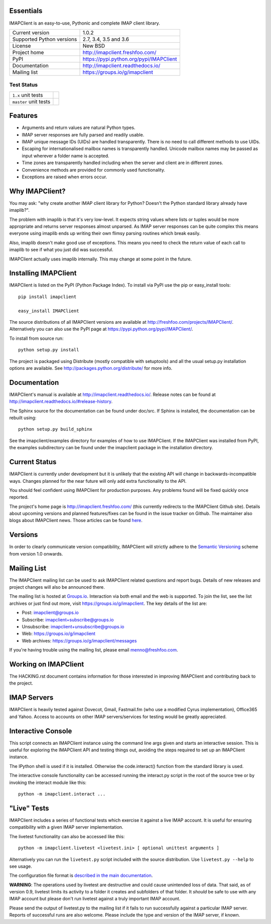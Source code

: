 Essentials
----------
IMAPClient is an easy-to-use, Pythonic and complete IMAP client
library.

=========================  ========================================
Current version            1.0.2
Supported Python versions  2.7, 3.4, 3.5 and 3.6
License                    New BSD
Project home               http://imapclient.freshfoo.com/
PyPI                       https://pypi.python.org/pypi/IMAPClient
Documentation              http://imapclient.readthedocs.io/
Mailing list               https://groups.io/g/imapclient
=========================  ========================================

Test Status
~~~~~~~~~~~

===================== ==============
``1.x`` unit tests    |build 1.x|
``master`` unit tests |build master|
===================== ==============

.. |build 1.x| image:: https://travis-ci.org/mjs/imapclient.svg?branch=1.x
    :target: https://travis-ci.org/mjs/imapclient/branches
    :alt: 1.x branch

.. |build master| image:: https://travis-ci.org/mjs/imapclient.svg?branch=master
   :target: https://travis-ci.org/mjs/imapclient/branches
   :alt: master branch


Features
--------
- Arguments and return values are natural Python types.
- IMAP server responses are fully parsed and readily usable.
- IMAP unique message IDs (UIDs) are handled transparently. There is
  no need to call different methods to use UIDs.
- Escaping for internationalised mailbox names is transparently
  handled.  Unicode mailbox names may be passed as input wherever a
  folder name is accepted.
- Time zones are transparently handled including when the server and
  client are in different zones.
- Convenience methods are provided for commonly used functionality.
- Exceptions are raised when errors occur.

Why IMAPClient?
---------------
You may ask: "why create another IMAP client library for Python?
Doesn't the Python standard library already have imaplib?".

The problem with imaplib is that it's very low-level. It expects
string values where lists or tuples would be more appropriate and
returns server responses almost unparsed. As IMAP server responses can
be quite complex this means everyone using imaplib ends up writing
their own flimsy parsing routines which break easily.

Also, imaplib doesn't make good use of exceptions. This means you need
to check the return value of each call to imaplib to see if what you
just did was successful.

IMAPClient actually uses imaplib internally. This may change at some
point in the future.

Installing IMAPClient
---------------------
IMAPClient is listed on the PyPI (Python Package Index). To install
via PyPI use the pip or easy_install tools::

    pip install imapclient

    easy_install IMAPClient

The source distributions of all IMAPClient versions are available at
http://freshfoo.com/projects/IMAPClient/. Alternatively you can also
use the PyPI page at https://pypi.python.org/pypi/IMAPClient/.

To install from source run::

    python setup.py install

The project is packaged using Distribute (mostly compatible with
setuptools) and all the usual setup.py installation options are
available. See http://packages.python.org/distribute/ for more info.

Documentation
-------------
IMAPClient's manual is available at http://imapclient.readthedocs.io/. Release notes can be found at http://imapclient.readthedocs.io/#release-history.

The Sphinx source for the documentation can be found under doc/src. If
Sphinx is installed, the documentation can be rebuilt using::

    python setup.py build_sphinx

See the imapclient/examples directory for examples of how to use
IMAPClient. If the IMAPClient was installed from PyPI, the examples
subdirectory can be found under the imapclient package in the
installation directory.

Current Status
--------------
IMAPClient is currently under development but it is unlikely that
the existing API will change in backwards-incompatible ways. Changes
planned for the near future will only add extra functionality to the
API.

You should feel confident using IMAPClient for production
purposes. Any problems found will be fixed quickly once reported.

The project's home page is http://imapclient.freshfoo.com/ (this
currently redirects to the IMAPClient Github site). Details about
upcoming versions and planned features/fixes can be found in the issue
tracker on Github. The maintainer also blogs about IMAPClient
news. Those articles can be found `here
<http://freshfoo.com/tags/imapclient>`_.

Versions
--------
In order to clearly communicate version compatibility, IMAPClient
will strictly adhere to the `Semantic Versioning <http://semver.org>`_
scheme from version 1.0 onwards.

Mailing List
------------
The IMAPClient mailing list can be used to ask IMAPClient related
questions and report bugs. Details of new releases and project changes
will also be announced there.

The mailing list is hosted at `Groups.io
<http://groups.io>`_. Interaction via both email and the web is
supported. To join the list, see the list archives or just find out
more, visit https://groups.io/g/imapclient. The key details of the
list are:

* Post: imapclient@groups.io
* Subscribe: imapclient+subscribe@groups.io
* Unsubscribe: imapclient+unsubscribe@groups.io
* Web: https://groups.io/g/imapclient
* Web archives: https://groups.io/g/imapclient/messages

If you're having trouble using the mailing list, please email
menno@freshfoo.com.

Working on IMAPClient
---------------------
The HACKING.rst document contains information for those interested in
improving IMAPClient and contributing back to the project.

IMAP Servers
------------
IMAPClient is heavily tested against Dovecot, Gmail, Fastmail.fm
(who use a modified Cyrus implementation), Office365 and Yahoo. Access
to accounts on other IMAP servers/services for testing would be
greatly appreciated.

Interactive Console
-------------------
This script connects an IMAPClient instance using the command line
args given and starts an interactive session. This is useful for
exploring the IMAPClient API and testing things out, avoiding the
steps required to set up an IMAPClient instance.

The IPython shell is used if it is installed. Otherwise the
code.interact() function from the standard library is used.

The interactive console functionality can be accessed running the
interact.py script in the root of the source tree or by invoking the
interact module like this::

    python -m imapclient.interact ...

"Live" Tests
------------
IMAPClient includes a series of functional tests which exercise
it against a live IMAP account. It is useful for ensuring
compatibility with a given IMAP server implementation.

The livetest functionality can also be accessed like this::

    python -m imapclient.livetest <livetest.ini> [ optional unittest arguments ]

Alternatively you can run the ``livetest.py`` script included with the
source distribution. Use ``livetest.py --help`` to see usage.

The configuration file format is
`described in the main documentation <http://imapclient.rtfd.io/#configuration-file-format>`_.

**WARNING**: The operations used by livetest are destructive and could
cause unintended loss of data. That said, as of version 0.9, livetest
limits its activity to a folder it creates and subfolders of that
folder. It *should* be safe to use with any IMAP account but please
don't run livetest against a truly important IMAP account.

Please send the output of livetest.py to the mailing list if it fails
to run successfully against a particular IMAP server. Reports of
successful runs are also welcome.  Please include the type and version
of the IMAP server, if known.
